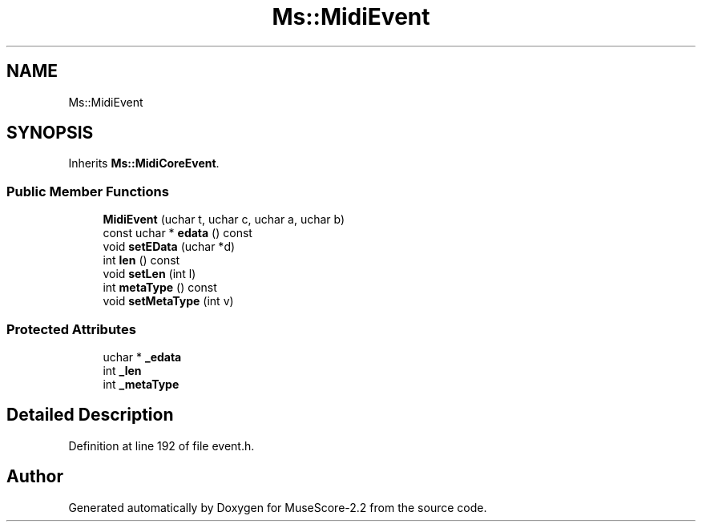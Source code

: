.TH "Ms::MidiEvent" 3 "Mon Jun 5 2017" "MuseScore-2.2" \" -*- nroff -*-
.ad l
.nh
.SH NAME
Ms::MidiEvent
.SH SYNOPSIS
.br
.PP
.PP
Inherits \fBMs::MidiCoreEvent\fP\&.
.SS "Public Member Functions"

.in +1c
.ti -1c
.RI "\fBMidiEvent\fP (uchar t, uchar c, uchar a, uchar b)"
.br
.ti -1c
.RI "const uchar * \fBedata\fP () const"
.br
.ti -1c
.RI "void \fBsetEData\fP (uchar *d)"
.br
.ti -1c
.RI "int \fBlen\fP () const"
.br
.ti -1c
.RI "void \fBsetLen\fP (int l)"
.br
.ti -1c
.RI "int \fBmetaType\fP () const"
.br
.ti -1c
.RI "void \fBsetMetaType\fP (int v)"
.br
.in -1c
.SS "Protected Attributes"

.in +1c
.ti -1c
.RI "uchar * \fB_edata\fP"
.br
.ti -1c
.RI "int \fB_len\fP"
.br
.ti -1c
.RI "int \fB_metaType\fP"
.br
.in -1c
.SH "Detailed Description"
.PP 
Definition at line 192 of file event\&.h\&.

.SH "Author"
.PP 
Generated automatically by Doxygen for MuseScore-2\&.2 from the source code\&.
